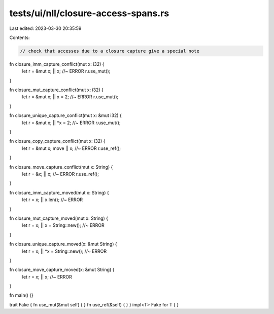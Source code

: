 tests/ui/nll/closure-access-spans.rs
====================================

Last edited: 2023-03-30 20:35:59

Contents:

.. code-block:: rs

    // check that accesses due to a closure capture give a special note

fn closure_imm_capture_conflict(mut x: i32) {
    let r = &mut x;
    || x; //~ ERROR
    r.use_mut();
}

fn closure_mut_capture_conflict(mut x: i32) {
    let r = &mut x;
    || x = 2; //~ ERROR
    r.use_mut();
}

fn closure_unique_capture_conflict(mut x: &mut i32) {
    let r = &mut x;
    || *x = 2; //~ ERROR
    r.use_mut();
}

fn closure_copy_capture_conflict(mut x: i32) {
    let r = &mut x;
    move || x; //~ ERROR
    r.use_ref();
}

fn closure_move_capture_conflict(mut x: String) {
    let r = &x;
    || x; //~ ERROR
    r.use_ref();
}

fn closure_imm_capture_moved(mut x: String) {
    let r = x;
    || x.len(); //~ ERROR
}

fn closure_mut_capture_moved(mut x: String) {
    let r = x;
    || x = String::new(); //~ ERROR
}

fn closure_unique_capture_moved(x: &mut String) {
    let r = x;
    || *x = String::new(); //~ ERROR
}

fn closure_move_capture_moved(x: &mut String) {
    let r = x;
    || x; //~ ERROR
}

fn main() {}

trait Fake { fn use_mut(&mut self) { } fn use_ref(&self) { }  }
impl<T> Fake for T { }


